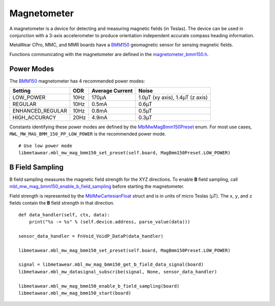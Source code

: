 .. highlight:: python

Magnetometer
============
A magnetometer is a device for detecting and measuring magnetic fields (in Teslas). The device can be used in conjunction with a 3-axis accelerometer to produce orientation independent accurate compass heading information.

MetaWear CPro, MMC, and MMR boards have a `BMM150 <https://www.bosch-sensortec.com/bst/products/all_products/bmm150>`_ geomagnetic sensor for sensing magnetic fields.  

Functions communicating with the magnetometer are defined in the 
`magnetometer_bmm150.h <https://mbientlab.com/docs/metawear/cpp/latest/magnetometer__bmm150_8h.html>`_.

Power Modes
-----------
The `BMM150 <https://www.bosch-sensortec.com/bst/products/all_products/bmm150>`_ magnetometer has 4 recommended power modes:

================ ==== =============== ===============================
Setting          ODR  Average Current Noise 
================ ==== =============== ===============================
LOW_POWER        10Hz 170µA           1.0µT (xy axis), 1.4µT (z axis)
REGULAR          10Hz 0.5mA           0.6µT
ENHANCED_REGULAR 10Hz 0.8mA           0.5µT
HIGH_ACCURACY    20Hz 4.9mA           0.3µT 
================ ==== =============== ===============================

Constants identifying these power modes are defined by the  
`MblMwMagBmm150Preset <https://mbientlab.com/docs/metawear/cpp/latest/magnetometer__bmm150_8h.html#ab08170453efe163de38cf9f78d60ae2a>`_ enum.  
For most use cases, ``MWL_MW_MAG_BMM_150_PP_LOW_POWER`` is the recommended power mode. ::

    # Use low power mode
    libmetawear.mbl_mw_mag_bmm150_set_preset(self.board, MagBmm150Preset.LOW_POWER)

B Field Sampling
----------------
B field sampling measures the magnetic field strength for the XYZ directions.  To enable **B** field sampling, call 
`mbl_mw_mag_bmm150_enable_b_field_sampling <https://mbientlab.com/docs/metawear/cpp/latest/magnetometer__bmm150_8h.html#ac0c27f990e0e9eab6a46afa2d24df428>`_ 
before starting the magnetometer.

Field strength is represented by the 
`MblMwCartesianFloat <https://mbientlab.com/docs/metawear/cpp/latest/structMblMwCartesianFloat.html>`_ struct and is in units of micro Teslas (µT).  The 
``x``, ``y``, and ``z`` fields contain the **B** field strength in that direction. ::

    def data_handler(self, ctx, data):
        print("%s -> %s" % (self.device.address, parse_value(data)))

    sensor_data_handler = FnVoid_VoidP_DataP(data_handler)

    libmetawear.mbl_mw_mag_bmm150_set_preset(self.board, MagBmm150Preset.LOW_POWER)

    signal = libmetawear.mbl_mw_mag_bmm150_get_b_field_data_signal(board)
    libmetawear.mbl_mw_datasignal_subscribe(signal, None, sensor_data_handler)

    libmetawear.mbl_mw_mag_bmm150_enable_b_field_sampling(board)
    libmetawear.mbl_mw_mag_bmm150_start(board)
